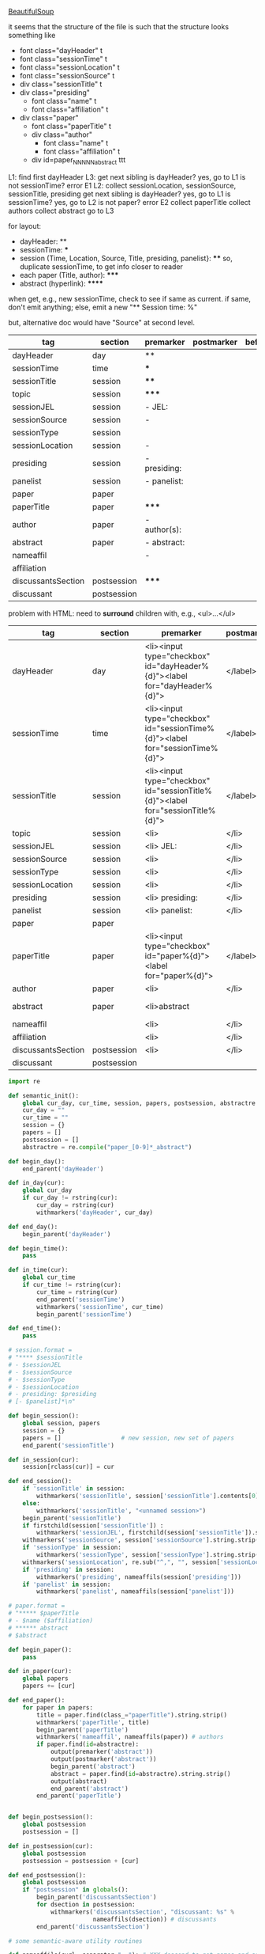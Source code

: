 [[http://www.crummy.com/software/BeautifulSoup/][BeautifulSoup]]

it seems that the structure of the file is such that the structure
looks something like

- font class="dayHeader" t
- font class="sessionTime" t
- font class="sessionLocation" t
- font class="sessionSource" t
- div class="sessionTitle" t
- div class="presiding"
  - font class="name" t
  - font class="affiliation" t
- div class="paper"
  - font class="paperTitle" t
  - div class="author"
    - font class="name" t
    - font class="affiliation" t
  - div id=paper_NNNNN_abstract ttt

L1:
find first dayHeader
L3:
get next sibling
is dayHeader?  yes, go to L1
is not sessionTime? error E1
L2:
collect sessionLocation, sessionSource, sessionTitle, presiding
get next sibling
is dayHeader?  yes, go to L1
is sessionTime?  yes, go to L2
is not paper?  error E2
collect paperTitle
collect authors
collect abstract
go to L3

for layout:

- dayHeader: **
- sessionTime: ***
- session (Time, Location, Source, Title, presiding, panelist}: ****
  so, duplicate sessionTime, to get info closer to reader
- each paper (Title, author): *****
- abstract (hyperlink): ******

when get, e.g., new sessionTime, check to see if same as current.  if
same, don't emit anything; else, emit a new "** Session time: %"

but, alternative doc would have "Source" at second level.

#+name: orgsections
| tag                | section     | premarker        | postmarker | beforechild | afterchild |
|--------------------+-------------+------------------+------------+-------------+------------|
| dayHeader          | day         | **               | \n         |             |            |
| sessionTime        | time        | ***              | \n         |             |            |
| sessionTitle       | session     | ****             | \n         |             |            |
| topic              | session     | *****            | \n         |             |            |
| sessionJEL         | session     | - JEL:           | \n         |             |            |
| sessionSource      | session     | -                | \n         |             |            |
| sessionType        | session     |                  | \n         |             |            |
| sessionLocation    | session     | -                | \n         |             |            |
| presiding          | session     | - presiding:     | \n         |             |            |
| panelist           | session     | - panelist:      | \n         |             |            |
| paper              | paper       |                  | \n         |             |            |
| paperTitle         | paper       | *****            | \n         |             |            |
| author             | paper       | - author(s):     | \n         |             |            |
| abstract           | paper       | - abstract:\n    | \n         |             |            |
| nameaffil          |             | -                | \n         |             |            |
| affiliation        |             |                  | \n         |             |            |
| discussantsSection | postsession | *****            | \n         |             |            |
| discussant         | postsession |                  | \n         |             |            |

problem with HTML: need to *surround* children with, e.g., <ul>...</ul>

#+name: htmlsections
| tag                | section     | premarker                                                                       | postmarker | beforechild | afterchild      |
|--------------------+-------------+---------------------------------------------------------------------------------+------------+-------------+-----------------|
| dayHeader          | day         | <li><input type="checkbox" id="dayHeader%{d}"><label for="dayHeader%{d}">       | </label>\n | <ul>        | </ul></li>      |
| sessionTime        | time        | <li><input type="checkbox" id="sessionTime%{d}"><label for="sessionTime%{d}">   | </label>\n | <ul>        | </ul></li>      |
| sessionTitle       | session     | <li><input type="checkbox" id="sessionTitle%{d}"><label for="sessionTitle%{d}"> | </label>\n | <ul>        | </ul></li>      |
| topic              | session     | <li>                                                                            | </li>      |             |                 |
| sessionJEL         | session     | <li> JEL:                                                                       | </li>      |             |                 |
| sessionSource      | session     | <li>                                                                            | </li>      |             |                 |
| sessionType        | session     | <li>                                                                            | </li>      |             |                 |
| sessionLocation    | session     | <li>                                                                            | </li>\n    |             |                 |
| presiding          | session     | <li> presiding:                                                                 | </li>\n    |             |                 |
| panelist           | session     | <li> panelist:                                                                  | </li>\n    |             |                 |
| paper              | paper       |                                                                                 |            |             |                 |
| paperTitle         | paper       | <li><input type="checkbox" id="paper%{d}"><label for="paper%{d}">               | </label>\n | <ul>        | </ul></li>      |
| author             | paper       | <li>                                                                            | </li>\n    |             |                 |
| abstract           | paper       | <li>abstract                                                                    | \n         | <ul><li>    | </li></ul></li> |
| nameaffil          |             | <li>                                                                            | </li>\n    |             |                 |
| affiliation        |             | <li>                                                                            | </li>\n    |             |                 |
| discussantsSection | postsession | <li>                                                                            | </li>\n    | <ul>        | </ul>           |
| discussant         | postsession |                                                                                 |            |             |                 |


#+BEGIN_SRC python :session py :var fname="AEAweb-2016-ASSA-Preliminary-Program.html" :var orgsections=orgsections :var orgoutfile="aea-sched-mid.org" :var htmlsections=htmlsections :var htmloutfile="aea-sched-mid.html"
  import re

  def semantic_init():
      global cur_day, cur_time, session, papers, postsession, abstractre
      cur_day = ""
      cur_time = ""
      session = {}
      papers = []
      postsession = []
      abstractre = re.compile("paper_[0-9]*_abstract")

  def begin_day():
      end_parent('dayHeader')

  def in_day(cur):
      global cur_day
      if cur_day != rstring(cur):
          cur_day = rstring(cur)
          withmarkers('dayHeader', cur_day)

  def end_day():
      begin_parent('dayHeader')

  def begin_time():
      pass

  def in_time(cur):
      global cur_time
      if cur_time != rstring(cur):
          cur_time = rstring(cur)
          end_parent('sessionTime')
          withmarkers('sessionTime', cur_time)
          begin_parent('sessionTime')

  def end_time():
      pass

  # session.format = 
  # "**** $sessionTitle
  # - $sessionJEL
  # - $sessionSource
  # - $sessionType
  # - $sessionLocation
  # - presiding: $presiding
  # [- $panelist]*\n"

  def begin_session():
      global session, papers
      session = {}
      papers = []                 # new session, new set of papers
      end_parent('sessionTitle')

  def in_session(cur):
      session[rclass(cur)] = cur

  def end_session():
      if 'sessionTitle' in session:
          withmarkers('sessionTitle', session['sessionTitle'].contents[0].strip())
      else:
          withmarkers('sessionTitle', "<unnamed session>")
      begin_parent('sessionTitle')
      if firstchild(session['sessionTitle']) :
          withmarkers('sessionJEL', firstchild(session['sessionTitle']).string.strip())
      withmarkers('sessionSource', session['sessionSource'].string.strip())
      if 'sessionType' in session:
          withmarkers('sessionType', session['sessionType'].string.strip())
      withmarkers('sessionLocation', re.sub("^,", "", session['sessionLocation'].string.strip()))
      if 'presiding' in session:
          withmarkers('presiding', nameaffils(session['presiding']))
      if 'panelist' in session:
          withmarkers('panelist', nameaffils(session['panelist']))

  # paper.format =
  # "***** $paperTitle
  # - $name ($affiliation)
  # ****** abstract
  # $abstract

  def begin_paper():
      pass

  def in_paper(cur):
      global papers
      papers += [cur]

  def end_paper():
      for paper in papers:
          title = paper.find(class_="paperTitle").string.strip()
          withmarkers('paperTitle', title)
          begin_parent('paperTitle')
          withmarkers('nameaffil', nameaffils(paper)) # authors
          if paper.find(id=abstractre):
              output(premarker('abstract'))
              output(postmarker('abstract'))
              begin_parent('abstract')
              abstract = paper.find(id=abstractre).string.strip()
              output(abstract)
              end_parent('abstract')
          end_parent('paperTitle')


  def begin_postsession():
      global postsession
      postsession = []

  def in_postsession(cur):
      global postsession
      postsession = postsession + [cur]

  def end_postsession():
      global postsession
      if "postsession" in globals():
          begin_parent('discussantsSection')
          for dsection in postsession:
              withmarkers('discussantsSection', "discussant: %s" %
                          nameaffils(dsection)) # discussants
          end_parent('discussantsSection')

  # some semantic-aware utility routines

  def nameaffils(curl, separator=", "): # XXX descend to get names and affiliations
      result = ""
      cursep = ""
      # to allow ResultSet to work, make *everything* a list
      if type(curl).__name__ != 'ResultSet':
          curl = [curl]
      for cur in curl:
          for name, affil in zip(cur.findAll(class_="name"),
                                 cur.findAll(class_="affiliation")):
              result = result + cursep + name.string.strip() + " " + affil.string.strip()
              cursep = separator
      return result


  def premarker(sect):
      return sections[sect][s_premarker]

  def postmarker(sect):
      return sections[sect][s_postmarker]

  def withmarkers(sect, str):
      output("%s %s %s" % (premarker(sect), str, postmarker(sect)))

  # paradoxically, we call begin at end, end at begin...
  def end_parent(tag):
      global parents
      if tag in parents:
          tail = parents.pop()
          while tail != tag:      # grab
              output(sections[tail][s_afterchild])
              tail = parents.pop()
          output(sections[tag][s_afterchild])

  def begin_parent(tag):
      global parents
      output(sections[tag][s_beforechild])
      parents.append(tag)


  # this is the non-semantic part of our process

  def output(outstr):
      global outf, outcount
      outstr = outstr.replace("%{d}", str(outcount))
      outstr = outstr.replace("\\n", "\n")
      outcount += 1
      outf.write(outstr.encode("utf-8"))

  def navigablestring(cur):
      return type(cur).__name__ == "NavigableString"


  def rstring(cur):
      try:
          if navigablestring(cur.contents[0]) & (len(cur.contents) == 1):
              return cur.string.strip()
          else:
              return ""
      # http://stackoverflow.com/a/730778
      except Exception:
          return ""

  def rclass(cur):
      try:
          return cur['class'][0]
      except Exception:
          return ""

  def nextsib(cur, count=1):
      x = cur.next_sibling;
      while type(x).__name__ == "NavigableString":
          x = x.next_sibling
      if count <= 1:
          return x
      else:
          return nextsib(x, count-1)

  def firstchild(cur):
      try:
          child = cur.contents[0]
          if type(child).__name__ == "NavigableString":
              return nextsib(child)
          else:
              return child
      except Exception:
          pass

  def listtodict(l):
      a = {}
      for i in l:
          a[i[0]] = i[1:]
      return a

  def walk(me, outfile, reset=True):
      global lastsection, section, lastme, outf
      if reset:
          lastsection = ""
          semantic_init()
          outf = open(outfile, "w")
          # https://docs.python.org/2/howto/unicode.html
      while me:
          lastme = me
          # print "%s:  %s" % (rclass(me), rstring(me))
          class_ = rclass(me)
          if class_ != '':
              section = sections[class_][s_section]
              if section == "":
                  section = lastsection
              if section != lastsection: # changing section
                  if lastsection != "":
                      eval("end_%s()" % lastsection) # end the previous section
                  lastsection = section
                  eval("begin_%s()" % section)       # start the new section
              eval("in_%s(me)" % section)
              # print "%s:  %s" % (class_, rstring(me))
              me = nextsib(me)        # continue this level

  def walkdown(parents, outfile):
      first = True
      for one in parents:
          walk(firstchild(one), outfile, reset=first)
          first = False

  def runone(sects, outfile):
      global sections, outcount, parents
      sections = listtodict(sects)
      sections[''] = ['']
      outcount = 0
      # http://stackoverflow.com/a/4688885
      # https://docs.python.org/2/tutorial/datastructures.html
      parents = []
      walkdown(soup.findAll(id=re.compile("group_div.*")), outfile)

  def soupson(fname):
      global soup
      from bs4 import BeautifulSoup
      # http://stackoverflow.com/questions/11339955/python-string-encode-decode
      html = open(fname, "r").read()
      # need to get rid of <hr>, <br> (mess up beautifulsoup)
      # http://stackoverflow.com/questions/17639031/beautifulsoup-sibling-structure-with-br-tags
      # and, <strong>, <em>, seem to get in our way (by making cur.string =
      # "", needing to descend
      # XXX -- should be some more general way of doing this!
      p = re.compile("<br>|<br />|<hr>|<hr />|<strong>|</strong>|<em>|</em>|<input type='hidden' value='[0-9]*' name='div_contents\[\]' />")
      html = p.sub("", html)
      for i in ["<br>", "<br />", "<hr>", "<hr />", "<strong>", "</strong>", "<em>", "</em>"]:
          html = html.replace(i, "")
      # from
      # http://www.crummy.com/software/BeautifulSoup/bs4/doc/
      soup = BeautifulSoup(html, 'html.parser', from_encoding="utf-8")

  s_section = 0
  s_premarker = 1
  s_postmarker = 2
  s_beforechild = 3
  s_afterchild = 4

  soupson(fname)

  runone(htmlsections, htmloutfile)
  runone(orgsections, orgoutfile)
  # walk(soup.find(class_="dayHeader")) # *old* style
  # walkdown(soup.findAll(id=re.compile("group_div.*")))
#+END_SRC

#+RESULTS:


#+BEGIN_SRC python :var fname="aea-2016-assa-prelim.html" :session py
  from bs4 import BeautifulSoup
  # http://stackoverflow.com/questions/11339955/python-string-encode-decode
  html = open(fname, "r").read()

  # need to get rid of <hr>, <br> (mess up beautifulsoup)
  # http://stackoverflow.com/questions/17639031/beautifulsoup-sibling-structure-with-br-tags

  # and, <strong>, <em>, seem to get in our way (by making cur.string =
  # "", needing to descend

  # XXX -- should be some more general way of doing this!
  for i in ["<br>", "<hr>", "<strong>", "</strong>", "<em>", "</em>"]:
      html = html.replace(i, "")

  # from
  # http://www.crummy.com/software/BeautifulSoup/bs4/doc/
  soup = BeautifulSoup(html, 'html.parser', from_encoding="utf-8")
  print("done")

  sessiontimes = list(set(soup.find_all('font', "sessionTime"))).sort()
#+END_SRC

#+RESULTS:


#+BEGIN_SRC python :var html="file:aea-2016-assa-prelim.html"
# http://stackoverflow.com/questions/19460403/html-file-parsing-in-python
from bs4 import BeautifulSoup
from pprint import pprint

soup = BeautifulSoup(html)
h2s = soup.select("h2") #get all h2 elements
tables = soup.select("table") #get all tables

first = True
title =""
players = []
for i,table in enumerate(tables):
    if first:
         #every h2 element has 2 tables. table size = 8, h2 size = 4
         #so for every 2 tables 1 h2
         title =  h2s[int(i/2)].text
    for tr in table.select("tr"):
        player = (title,) #create a player
        for td in tr.select("td"):
            player = player + (td.text,) #add td info in the player
        if len(player) > 1: 
            #If the tr contains a player and its not only ("Goalkeaper") add it
            players.append(player)
    first = not first
pprint(players)
#+END_SRC

#+RESULTS:
: None

#+BEGIN_SRC python :session py
  # https://bytes.com/topic/python/answers/684389-removing-certain-tags-html-files
  from BeautifulSoup import BeautifulSoup
  def remove(soup, tagname):
      for tag in soup.findAll(tagname):
          contents = tag.contents
          parent = tag.parent
          tag.extract()
          for tag in contents:
              parent.append(tag)

  def main():
      source = '<a><b>This is a <c>Test</c></b></a>'
      soup = BeautifulSoup(source)
      print soup
      remove(soup, 'b')
      print soup
#+END_SRC

#+RESULTS:

[[http://bradclicks.com/CSSplay/foldingList.html][css collapsible lists]]
